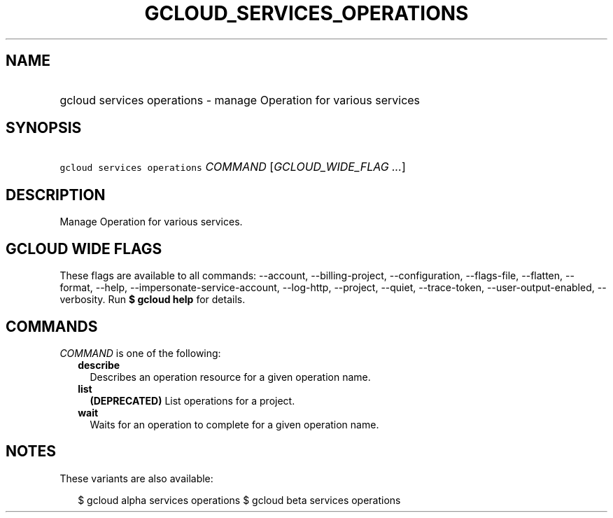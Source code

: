 
.TH "GCLOUD_SERVICES_OPERATIONS" 1



.SH "NAME"
.HP
gcloud services operations \- manage Operation for various services



.SH "SYNOPSIS"
.HP
\f5gcloud services operations\fR \fICOMMAND\fR [\fIGCLOUD_WIDE_FLAG\ ...\fR]



.SH "DESCRIPTION"

Manage Operation for various services.



.SH "GCLOUD WIDE FLAGS"

These flags are available to all commands: \-\-account, \-\-billing\-project,
\-\-configuration, \-\-flags\-file, \-\-flatten, \-\-format, \-\-help,
\-\-impersonate\-service\-account, \-\-log\-http, \-\-project, \-\-quiet,
\-\-trace\-token, \-\-user\-output\-enabled, \-\-verbosity. Run \fB$ gcloud
help\fR for details.



.SH "COMMANDS"

\f5\fICOMMAND\fR\fR is one of the following:

.RS 2m
.TP 2m
\fBdescribe\fR
Describes an operation resource for a given operation name.

.TP 2m
\fBlist\fR
\fB(DEPRECATED)\fR List operations for a project.

.TP 2m
\fBwait\fR
Waits for an operation to complete for a given operation name.


.RE
.sp

.SH "NOTES"

These variants are also available:

.RS 2m
$ gcloud alpha services operations
$ gcloud beta services operations
.RE

